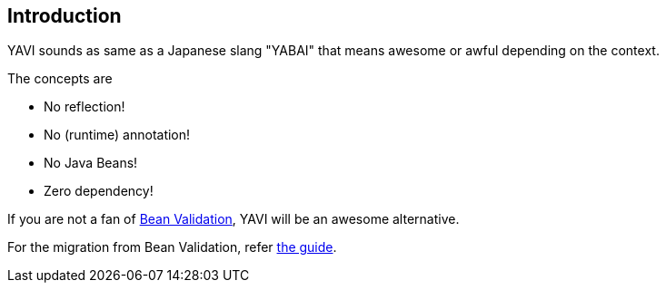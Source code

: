 [[introduction]]
== Introduction
YAVI sounds as same as a Japanese slang "YABAI" that means awesome or awful depending on the context.

The concepts are

* No reflection!
* No (runtime) annotation!
* No Java Beans!
* Zero dependency!

If you are not a fan of https://beanvalidation.org/[Bean Validation], YAVI will be an awesome alternative.

For the migration from Bean Validation, refer https://github.com/making/yavi/blob/develop/docs/FromBeanValidationToYAVI.md[the guide].
